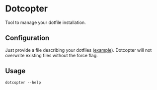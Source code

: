 * Dotcopter

  Tool to manage your dotfile installation.

** Configuration
   Just provide a file describing your dotfiles ([[file://install.conf.yaml][example]]). Dotcopter
   will not overwrite existing files without the force flag.
   
   
** Usage
   #+BEGIN_SRC shell-script
   dotcopter --help
   #+END_SRC
